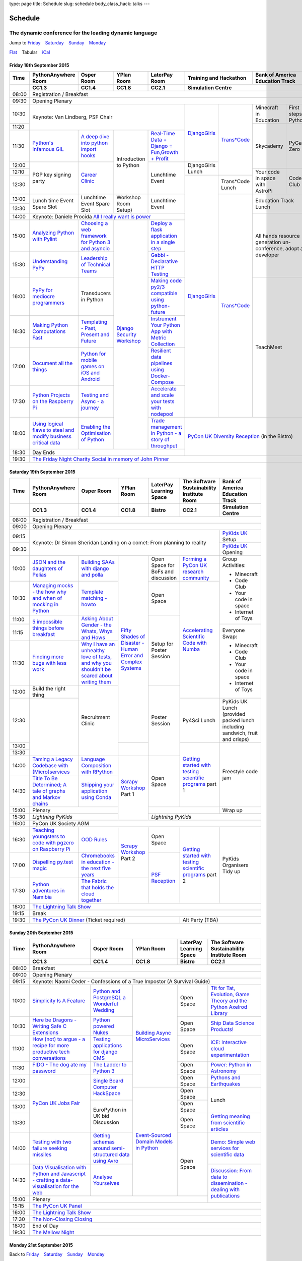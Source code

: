type: page
title: Schedule
slug: schedule
body_class_hack: talks
---

Schedule
========

The dynamic conference for the leading dynamic language
~~~~~~~~~~~~~~~~~~~~~~~~~~~~~~~~~~~~~~~~~~~~~~~~~~~~~~~

.. role:: active
   :class: active

.. container:: clearfix

   .. class:: schedule-jump

   Jump to Friday_ |emsp| Saturday_ |emsp| Sunday_ |emsp| Monday_

   .. class:: schedule-switch

   `Flat`_ |emsp| :active:`Tabular` |emsp| `iCal`_

Friday 18th September 2015
--------------------------

+-------+----------+----------+----------+----------+-------------+------------+
| Time  | Python\  | Osper    | YPlan    | LaterPay | Training    | Bank       |
|       | Any\     | Room     | Room     | Room     | and         | of         |
|       | where    |          |          |          | Hackathon   | America    |
|       | Room     |          |          |          |             | Education  |
|       |          |          |          |          |             | Track      |
+-------+----------+----------+----------+----------+-------------+------------+
|       | CC1.3    | CC1.4    | CC1.8    | CC2.1    | Simulation Centre        |
+=======+==========+==========+==========+==========+==========================+
| 08:00 | Registration / Breakfast                                             |
+-------+----------------------------------------------------------------------+
| 09:30 | Opening Plenary                                                      |
+-------+-------------------------------------------+-----+-------+------+-----+
| 10:30 | Keynote: Van Lindberg, PSF Chair          | `D\ | `Tra\ | Min\ | Fi\ |
|       |                                           | ja\ | ns*C\ | ecr\ | rs\ |
|       |                                           | ng\ | ode`_ | aft  | t   |
|       |                                           | o\  |       | in   | st\ |
|       |                                           | Gi\ |       | Edu\ | ep\ |
|       |                                           | rl\ |       | cat\ | s   |
|       |                                           | s`_ |       | ion  | in  |
|       |                                           |     |       |      | Py\ |
|       |                                           |     |       |      | th\ |
|       |                                           |     |       |      | on  |
+-------+                                           |     |       +------+-----+
| 11:20 |                                           |     |       | Sky\ | Py\ |
|       |                                           |     |       | cad\ | Ga\ |
|       |                                           |     |       | emy\ | me  |
|       |                                           |     |       |      | Ze\ |
|       |                                           |     |       |      | ro  |
|       |                                           |     |       |      |     |
|       |                                           |     |       |      |     |
+-------+----------+----------+----------+----------+     |       |      |     |
| 11:30 | `Pytho\  | `A deep  | Intro\   | `Real-T\ |     |       |      |     |
|       | n's \    | dive     | duction  | ime \    |     |       |      |     |
|       | Infa\    | into     | to       | Data + \ |     |       |      |     |
|       | mous \   | python   | Python   | Dj\      |     |       |      |     |
|       | GIL`_    | import   |          | ango = \ |     |       |      |     |
|       |          | hooks`_  |          | Fu\      |     |       |      |     |
|       |          |          |          | n,\      |     |       |      |     |
|       |          |          |          | Growt\   |     |       |      |     |
|       |          |          |          | h + \    |     |       |      |     |
|       |          |          |          | Profit`_ |     |       |      |     |
+-------+----------+----------+          +----------+-----+       |      |     |
| 12:00 | PGP key  | `Career  |          | Lunch\   | Dj\ |       |      |     |
|       | signing  | Clinic`_ |          | time     | an\ |       |      |     |
|       | party    |          |          | Event    | go\ |       |      |     |
|       |          |          |          |          | Gi\ |       |      |     |
|       |          |          |          |          | rl\ |       |      |     |
|       |          |          |          |          | s   |       |      |     |
|       |          |          |          |          | Lu\ |       |      |     |
|       |          |          |          |          | nch |       |      |     |
+-------+          |          |          |          |     |       +------+-----+
| 12:10 |          |          |          |          |     |       | Your | Co\ |
|       |          |          |          |          |     |       | code | de  |
|       |          |          |          |          |     |       | in   | Cl\ |
|       |          |          |          |          |     |       | spa\ | ub  |
|       |          |          |          |          |     |       | ce   |     |
|       |          |          |          |          |     |       | with |     |
|       |          |          |          |          |     |       | Ast\ |     |
|       |          |          |          |          |     |       | roPi |     |
|       |          |          |          |          |     |       |      |     |
|       |          |          |          |          |     |       |      |     |
|       |          |          |          |          |     |       |      |     |
|       |          |          |          |          |     |       |      |     |
|       |          |          |          |          |     |       |      |     |
+-------+          |          |          |          +-----+-------+      |     |
| 12:30 |          |          |          |          | `D\ | Tran\ |      |     |
|       |          |          |          |          | ja\ | s*Co\ |      |     |
|       |          |          |          |          | ng\ | de    |      |     |
|       |          |          |          |          | o\  | Lunch |      |     |
+-------+----------+----------+----------+----------+ Gi\ +-------+------+-----+
| 13:00 | Lunch    | Lunch\   | Work\    | Lunch\   | rl\ | `Tra\ | Education  |
|       | time     | time     | shop     | time     | s`_ | ns*C\ | Track      |
|       | Event    | Event    | Room     | Event    |     | ode`_ | Lunch      |
+-------+ Spare    | Spare    | Setup)   |          |     |       |            |
| 13:30 | Slot     | Slot     |          |          |     |       |            |
|       |          |          |          |          |     |       |            |
+-------+----------+----------+----------+----------+     |       +------------+
| 14:00 | Keynote: Daniele Procida `All I really \  |     |       | All hands  |
|       | want is power`_                           |     |       | resource   |
+-------+----------+----------+----------+----------+     |       | generation |
| 15:00 | `Analy\  | `Choos\  | `Djan\   | `Deplo\  |     |       | un-confer\ |
|       | zing \   | ing      | go \     | y a \    |     |       | ence,      |
|       | Python \ | a web    | Secur\   | flask \  |     |       | adopt      |
|       | with \   | frame\   | ity \    | applica\ |     |       | a          |
|       | Pylint`_ | work     | Work\    | tion \   |     |       | developer  |
|       |          | for      | shop`_   | in a \   |     |       |            |
|       |          | Python 3 |          | single \ |     |       |            |
|       |          | and      |          | step`_   |     |       |            |
|       |          | async\   |          |          |     |       |            |
|       |          | io`_     |          |          |     |       |            |
+-------+----------+----------+          +----------+     |       |            |
| 15:30 | `Under\  | `Leader\ |          | `Gabb\   |     |       |            |
|       | stand\   | ship \   |          | i - \    |     |       |            |
|       | ing \    | of \     |          | Decla\   |     |       |            |
|       | PyPy`_   | Tech\    |          | rative \ |     |       |            |
|       |          | nical \  |          | HTTP \   |     |       |            |
|       |          | Teams`_  |          | Test\    |     |       |            |
|       |          |          |          | ing`_    |     |       |            |
+-------+----------+----------+          +----------+     |       +------------+
| 16:00 | `PyPy \  | Trans\   |          | `Mak\    |     |       | TeachMeet  |
|       | for \    | ducers   |          | ing \    |     |       |            |
|       | medi\    | in       |          | code \   |     |       |            |
|       | ocre \   | Python   |          | py2/3 \  |     |       |            |
|       | program\ |          |          | compat\  |     |       |            |
|       | mers`_ \ |          |          | ible \   |     |       |            |
|       |          |          |          | using \  |     |       |            |
|       |          |          |          | python-\ |     |       |            |
|       |          |          |          | future`_ |     |       |            |
+-------+----------+----------+          +----------+     |       |            |
| 16:30 | `Makin\  | `Templa\ |          | `Instru\ |     |       |            |
|       | g \      | ting - \ |          | ment \   |     |       |            |
|       | Python \ | Past, \  |          | Your \   |     |       |            |
|       | Comput\  | Present \|          | Python \ |     |       |            |
|       | ations \ | and \    |          | App      |     |       |            |
|       | Fast`_ \ | Future`_ |          | with \   |     |       |            |
|       |          |          |          | Metric \ |     |       |            |
|       |          |          |          | Collect\ |     |       |            |
|       |          |          |          | ion`_    |     |       |            |
+-------+----------+----------+          +----------+     |       |            |
| 17:00 | `Docu\   | `Pyth\   |          | `Resil\  |     |       |            |
|       | ment     | on \     |          | ient \   |     |       |            |
|       | all \    | for \    |          | data \   |     |       |            |
|       | the \    | mobile \ |          | pipe\    |     |       |            |
|       | things`_ | games \  |          | lines \  |     |       |            |
|       |          | on iOS \ |          | using \  |     |       |            |
|       |          | and \    |          | Docker-\ |     |       |            |
|       |          | Andro\   |          | Comp\    |     |       |            |
|       |          | id`_     |          | ose`_    |     |       |            |
+-------+----------+----------+          +----------+     |       |            |
| 17:30 | `Pytho\  | `Test\   |          | `Accele\ |     |       |            |
|       | n Pr\    | ing \    |          | rate \   |     |       |            |
|       | ojects \ | and \    |          | and \    |     |       |            |
|       | on \     | Asy\     |          | scale \  |     |       |            |
|       | the \    | nc - a \ |          | your \   |     |       |            |
|       | Rasp\    | jour\    |          | tests \  |     |       |            |
|       | berry \  | ney`_    |          | with \   |     |       |            |
|       | Pi`_     |          |          | node\    |     |       |            |
|       |          |          |          | pool`_   |     |       |            |
+-------+----------+----------+          +----------+-----+-------+------------+
| 18:00 | `Using \ | `Enabl\  |          | `Trade \ | `PyCon UK Diversity \    |
|       | logical \| ing \    |          | managem\ | Reception`_              |
|       | flaws \  | the \    |          | ent in \ | (in the Bistro)          |
|       | to \     | Optimis\ |          | Python - |                          |
|       | steal \  | ation \  |          | a story  |                          |
|       | and \    | of \     |          | of       |                          |
|       | modify \ | Python`_ |          | throug\  |                          |
|       | busine\  |          |          | hput`_   |                          |
|       | ss crit\ |          |          |          |                          |
|       | ical \   |          |          |          |                          |
|       | data`_   |          |          |          |                          |
+-------+----------+----------+----------+----------+                          |
| 18:30 | Day Ends                                  |                          |
+-------+-------------------------------------------+--------------------------+
| 19:30 | `The Friday Night Charity Social in memory of John Pinner`_          |
+-------+----------------------------------------------------------------------+


Saturday 19th September 2015
----------------------------

+-------+----------+----------+----------+-----------+-----------+-------------+
| Time  | Python\  | Osper    | YPlan    | LaterPay  | The Soft\ | Bank of     |
|       | Anywhere | Room     | Room     | Learning  | ware    \ | America     |
|       | Room     |          |          | Space     | Sustaina\ | Education   |
|       |          |          |          |           | bility    | Track       |
|       |          |          |          |           | Institute |             |
|       |          |          |          |           | Room      |             |
+-------+----------+----------+----------+-----------+-----------+-------------+
|       | CC1.3    | CC1.4    | CC1.8    | Bistro    | CC2.1     | Simulation  |
|       |          |          |          |           |           | Centre      |
+=======+==========+==========+==========+===========+===========+=============+
| 08:00 | Registration / Breakfast                                             |
+-------+----------------------------------------------------------------------+
| 09:00 | Opening Plenary                                                      |
+-------+--------------------------------------------------------+-------------+
| 09:15 | Keynote: Dr Simon Sheridan                             | `PyKids \   |
|       | Landing on a comet: From planning to reality           | UK`_        |
|       |                                                        | Setup       |
+-------+                                                        +-------------+
| 09:30 |                                                        | `PyKids     |
|       |                                                        | UK`_        |
|       |                                                        | Opening     |
+-------+----------+----------+----------+-----------+-----------+-------------+
| 10:00 | `JSON \  | `Build\  | `Fifty \ | Open      | `Form\    | Group       |
|       | and \    | ing \    | Shades \ | Space     | ing  a \  | Activities: |
|       | the \    | SAAs \   | of \     | for       | PyCon UK \|             |
|       | daught\  | with \   | Disast\  | BoFs      | research \| * Minecraft |
|       | ers of \ | django \ | er - Hu\ | and       | commun\   | * Code Club |
|       | Pelias`_ | and \    | man \    | discuss\  | ity`_     | * Your \    |
|       |          | polla`_  | Error \  | ion       |           |   code in \ |
|       |          |          | and \    |           |           |   space     |
|       |          |          | Complex  |           |           | * Internet \|
|       |          |          | Syste\   |           |           |   of Toys   |
|       |          |          | ms`_     |           |           |             |
+-------+----------+----------+          +-----------+-----------+             |
| 10:30 | `Manag\  | `Temp\   |          | Open      | `Accel\   |             |
|       | ing \    | late \   |          | Space     | erating \ |             |
|       | mocks - \| matchin\ |          |           | Scient\   |             |
|       | the \    | g - how\ |          |           | ific \    |             |
|       | how \    | to`_     |          |           | Code \    |             |
|       | why \    |          |          |           | with \    |             |
|       | and \    |          |          |           | Numba`_   |             |
|       | when \   |          |          |           |           |             |
|       | of \     |          |          |           |           |             |
|       | mock\    |          |          |           |           |             |
|       | ing \    |          |          |           |           |             |
|       | in \     |          |          |           |           |             |
|       | Python`_ |          |          |           |           |             |
+-------+----------+----------+          +-----------+           |             |
| 11:00 | `5 \     | `Asking \|          | Setup     |           |             |
|       | impossi\ | About \  |          | for       |           |             |
|       | ble \    | Gender \ |          | Poster    |           |             |
|       | things \ | - the \  |          | Session   |           |             |
|       | before \ | Whats, \ |          |           |           |             |
|       | break\   | Whys \   |          |           |           |             |
|       | fast`_ \ | and \    |          |           |           |             |
|       |          | Hows`_   |          |           |           |             |
+-------+          |          |          |           |           +-------------+
| 11:15 |          |          |          |           |           | Everyone    |
+-------+----------+----------+          |           |           | Swap:       |
| 11:30 | `Find\   | `Why I \ |          |           |           |             |
|       | ing \    | have an \|          |           |           | * Minecraft |
|       | more \   | unhealt\ |          |           |           | * Code Club |
|       | bugs \   | hy \     |          |           |           | * Your \    |
|       | with \   | love \   |          |           |           |   code in \ |
|       | less \   | of test\ |          |           |           |   space     |
|       | work`_   | s, and \ |          |           |           | * Internet \|
|       |          | why \    |          |           |           |   of Toys   |
|       |          | you \    |          |           |           |             |
|       |          | shouldn\ |          |           |           |             |
|       |          | 't be \  |          |           |           |             |
|       |          | scared \ |          |           |           |             |
|       |          | about \  |          |           |           |             |
|       |          | writing \|          |           |           |             |
|       |          | them`_   |          |           |           |             |
+-------+----------+----------+          +-----------+           |             |
| 12:00 | Build    | Recruit\ |          | Poster    |           |             |
|       | the      | ment     |          | Session   |           |             |
|       | right    | Clinic   |          |           |           |             |
|       | thing    |          |          |           |           |             |
+-------+----------+          |          |           +-----------+-------------+
| 12:30 |          |          |          |           | Py4Sci    | PyKids UK   |
|       |          |          |          |           | Lunch     | Lunch       |
|       |          |          |          |           |           | (provided   |
|       |          |          |          |           |           | packed      |
|       |          |          |          |           |           | lunch       |
|       |          |          |          |           |           | including   |
|       |          |          |          |           |           | sandwich,   |
|       |          |          |          |           |           | fruit       |
|       |          |          |          |           |           | and         |
|       |          |          |          |           |           | crisps)     |
+-------+          |          +----------+           +-----------+-------------+
| 13:00 |          |          |          |           | `Getting \| Freestyle   |
|       |          |          |          |           | started \ | code        |
+-------+          |          |          |           | with \    | jam         |
| 13:30 |          |          |          |           | testing \ |             |
|       |          |          |          |           | scient\   |             |
|       |          |          |          |           | ific pro\ |             |
|       |          |          |          |           | grams`_   |             |
|       |          |          |          |           | part 1    |             |
+-------+----------+----------+----------+-----------+           |             |
| 14:00 | `Taming \| `Lang\   | `Scrapy \| Open      |           |             |
|       | a \      | uage \   | Work\    | Space     |           |             |
|       | Legacy \ | Compos\  | shop`_   |           |           |             |
|       | Code\    | ition \  | Part 1   |           |           |             |
|       | base \   | with \   |          |           |           |             |
|       | with \   | RPytho\  |          |           |           |             |
|       | (Micro)\ | n`_      |          |           |           |             |
|       | servi\   |          |          |           |           |             |
|       | ces`_    |          |          |           |           |             |
|       |          |          |          |           |           |             |
+-------+----------+----------+          |           |           |             |
| 14:30 | `Title \ | `Ship\   |          |           |           |             |
|       | To Be \  | ping \   |          |           |           |             |
|       | Deter\   | your \   |          |           |           |             |
|       | mined; \ | applic\  |          |           |           |             |
|       | A tale \ | ation \  |          |           |           |             |
|       | of     \ | using \  |          |           |           |             |
|       | graphs \ | Conda`_  |          |           |           |             |
|       | and    \ |          |          |           |           |             |
|       | Markov \ |          |          |           |           |             |
|       | chains`_ |          |          |           |           |             |
|       |          |          |          |           |           |             |
+-------+----------+----------+          +-----------+-----------+-------------+
| 15:00 | Plenary             |          |                       | Wrap up     |
+-------+---------------------+          +-----------------------+-------------+
| 15:30 | `Lightning PyKids`  |          | `Lightning PyKids`                  |
+-------+---------------------+----------+-------------------------------------+
| 16:00 | PyCon UK Society AGM                                                 |
+-------+----------+----------+----------+-----------+-----------+-------------+
| 16:30 | `Teach\  | `OOD \   | `Scrapy \| Open      | `Getting \| PyKids      |
|       | ing \    | Rules`_  | Work\    | Space     | started \ | Organ\      |
|       | youngst\ |          | shop`_   |           | with \    | isers       |
|       | ers to \ |          | Part 2   |           | testing \ | Tidy up     |
|       | code \   |          |          |           | scient\   |             |
|       | with \   |          |          |           | ific pro\ |             |
|       | pgzero \ |          |          |           | grams`_   |             |
|       | on \     |          |          |           | part 2    |             |
|       | Raspber\ |          |          |           |           |             |
|       | ry Pi`_  |          |          |           |           |             |
+-------+----------+----------+          +-----------+           |             |
| 17:00 | `Dispel\ | `Chrome\ |          | `PSF \    |           |             |
|       | ling \   | books \  |          | Recep\    |           |             |
|       | py.\     | in \     |          | tion`_    |           |             |
|       | test \   | educat\  |          |           |           |             |
|       | magic`_  | ion - \  |          |           |           |             |
|       |          | the \    |          |           |           |             |
|       |          | next \   |          |           |           |             |
|       |          | five \   |          |           |           |             |
|       |          | years`_  |          |           |           |             |
+-------+----------+----------+----------+           |           |             |
| 17:30 | `Pytho\  | `The \   |          |           |           |             |
|       | n adven\ | Fabric \ |          |           |           |             |
|       | tures i\ | that \   |          |           |           |             |
|       | n Namib\ | holds    |          |           |           |             |
|       | ia`_     | the \    |          |           |           |             |
|       |          | cloud    |          |           |           |             |
|       |          | toge\    |          |           |           |             |
|       |          | ther`_   |          |           |           |             |
+-------+----------+----------+----------+-----------+-----------+-------------+
| 18:00 | `The Lightning Talk Show`_                                           |
+-------+----------------------------------------------------------------------+
| 19:15 | Break                                                                |
+-------+--------------------------------------------+-------------------------+
| 19:30 | `The PyCon UK Dinner`_ (Ticket required)   | Alt Party (TBA)         |
+-------+--------------------------------------------+-------------------------+

Sunday 20th September 2015
--------------------------

+-------+------------+------------+------------+------------+------------+
| Time  | Python\    | Osper Room | YPlan Room | LaterPay   | The        |
|       | Anywhere   |            |            | Learning   | Software   |
|       | Room       |            |            | Space      | Sustainab\ |
|       |            |            |            |            | ility      |
|       |            |            |            |            | Institute  |
|       |            |            |            |            | Room       |
+-------+------------+------------+------------+------------+------------+
|       | CC1.3      | CC1.4      | CC1.8      | Bistro     | CC2.1      |
|       |            |            |            |            |            |
+=======+============+============+============+============+============+
| 08:00 | Breakfast                                                      |
+-------+----------------------------------------------------------------+
| 09:00 | Opening Plenary                                                |
+-------+----------------------------------------------------------------+
| 09:15 | Keynote: Naomi Ceder -                                         |
|       | Confessions of a True Impostor (A Survival Guide)              |
+-------+------------+------------+------------+------------+------------+
| 10:00 | `Simpli\   | `Python \  | `Building \| Open       | `Tit for \ |
|       | city \     | and \      | Async \    | Space      | Tat, \     |
|       | Is A \     | Postgre\   | Micro\     |            | Evolut\    |
|       | Feature`_  | SQL a \    | Services`_ |            | ion, \     |
|       |            | Wonderful \|            |            | Game \     |
|       |            | Wedding`_  |            |            | Theory \   |
|       |            |            |            |            | and the \  |
|       |            |            |            |            | Python \   |
|       |            |            |            |            | Axelrod \  |
|       |            |            |            |            | Library`_  |
+-------+------------+------------+            +------------+------------+
| 10:30 | `Here be \ | `Python \  |            | Open       | `Ship \    |
|       | Dragons - \| powered \  |            | Space      | Data \     |
|       | Writing \  | Nukes`_    |            |            | Science \  |
|       | Safe C \   |            |            |            | Products!`_|
|       | Exten\     |            |            |            |            |
|       | sions`_    |            |            |            |            |
+-------+------------+------------+            +------------+------------+
| 11:00 | `How \     | `Testing \ |            | Open       | `iCE: \    |
|       | (not) to \ | applica\   |            | Space      | Inter\     |
|       | argue - \  | tions \    |            |            | active \   |
|       | a recipe \ | for \      |            |            | cloud \    |
|       | for more \ | django \   |            |            | experimen\ |
|       | product\   | CMS`_      |            |            | tation`_   |
|       | ive tech \ |            |            |            |            |
|       | conversa\  |            |            |            |            |
|       | tions`_    |            |            |            |            |
+-------+------------+------------+            +------------+------------+
| 11:30 | `FIDO - \  | `The \     |            | Open       | `Power: \  |
|       | The dog \  | Ladder \   |            | Space      | Python in \|
|       | ate \      | to \       |            |            | Astronomy`_|
|       | my \       | Python \   |            |            |            |
|       | password`_ | 3`_        |            |            |            |
+-------+------------+------------+            +------------+------------+
| 12:00 | `PyCon UK \| `Sin\      |            | Open       | `Pythons \ |
|       | Jobs Fair`_| gle \      |            | Space      | and \      |
|       |            | Board \    |            |            | Earth\     |
|       |            | Comput\    |            |            | quakes`_   |
|       |            | er \       |            |            |            |
|       |            | Hack\      |            |            |            |
+-------+            | Space`_    +------------+------------+------------+
| 12:30 |            |            | `Event-\   | Open       | Lunch      |
|       |            |            | Sourced    | Space      |            |
|       |            |            | Domain \   |            |            |
+-------+            +------------+ Models \   +------------+            |
| 13:00 |            | EuroPython | in \       | Open       |            |
|       |            | in UK bid  | Python`_   | Space      |            |
|       |            | Discussion |            |            |            |
+-------+            |            |            +------------+------------+
| 13:30 |            |            |            | Open       | `Getting \ |
|       |            |            |            | Space      | meaning \  |
|       |            |            |            |            | from \     |
|       |            |            |            |            | scient\    |
|       |            |            |            |            | ific \     |
|       |            |            |            |            | articles`_ |
+-------+------------+------------+            +------------+------------+
| 14:00 | `Testing \ | `Getting \ |            | Open       | `Demo:  \  |
|       | with two \ | schemas \  |            | Space      | Simple \   |
|       | failure \  | around \   |            |            | web \      |
|       | seeking \  | semi-\     |            |            | services \ |
|       | missiles`_ | struct\    |            |            | for \      |
|       |            | ured \     |            |            | scient\    |
|       |            | data \     |            |            | ific \     |
|       |            | using \    |            |            | data`_     |
|       |            | Avro`_     |            |            |            |
|       |            |            |            |            |            |
+-------+------------+------------+            |            +------------+
| 14:30 | `Data \    | `Analyse \ |            |            | `Discuss\  |
|       | Visual\    | Your\      |            |            | ion: \     |
|       | isation \  | selves`_   |            |            | From dat\  |
|       | with \     |            |            |            | a to diss\ |
|       | Python \   |            |            |            | eminatio\  |
|       | and \      |            |            |            | n - \      |
|       | Java\      |            |            |            | dealing \  |
|       | script - \ |            |            |            | with \     |
|       | crafting \ |            |            |            | publicat\  |
|       | a data-\   |            |            |            | ions`_     |
|       | visual\    |            |            |            |            |
|       | isation \  |            |            |            |            |
|       | for the \  |            |            |            |            |
|       | web`_      |            |            |            |            |
|       |            |            |            |            |            |
+-------+------------+------------+------------+------------+            +
| 15:00 | Plenary                                           |            |
+-------+--------------------------------------+------------+------------+
| 15:15 | `The PyCon UK Panel`_                                          |
+-------+----------------------------------------------------------------+
| 16:00 | `The Lightning Talk Show`_                                     |
+-------+----------------------------------------------------------------+
| 17:30 | `The Non-Closing Closing`_                                     |
+-------+----------------------------------------------------------------+
| 18:00 | End of Day                                                     |
+-------+----------------------------------------------------------------+
| 19:30 | `The Mellow Night`_                                            |
+-------+----------------------------------------------------------------+


Monday 21st September 2015
--------------------------

+-------+----------------------------------------------------------------------+
| Time  | Sprint Rooms                                                         |
+=======+======================================================================+
| 09:30 | Sprint Opening                                                       |
+-------+----------------------------------------------------------------------+
| 10:00 | Sprints are collaborative programming groups.                        |
|       | The Sprints that have been proposed so far are:                      |
|       |                                                                      |
|       | * `Python for Science sprint`_                                       |
|       | * `Don't be afraid to commit`_                                       |
|       | * `Unit test documentation improvements`_                            |
|       | * `Axelrod - sprint/tournament - code up strategies, get famous`_    |
|       | * `Improving the Myrmidon Python game framework`_                    |
|       | * `py.test sprint`_                                                  |
|       | * `Romaine (BDD tool)`_                                              |
|       | * MicroPython / BBC micro:bit                                        |
|       | * `Pylint sprint`_                                                   |
|       | * `Pi In The Sky`_                                                   |
|       | * `Mailpile sprint`_                                                 |
|       | * `Building upon a Cards Against Humanity clone`_                    |
|       | * Port PyCon UK website to Python 3 (or convert to Sphinx)           |
|       | * `Hypothesis sprint`_                                               |
|       | * `Patch - Scratch in Python`_                                       |
|       | * `GPIO Zero`_                                                       |
|       | * Pygame Zero
+-------+----------------------------------------------------------------------+
| 12:30 | The Last Meal - we share a final meal of Fish and Chips together     |
|       | (plus vegetarian options, etc)                                       |
+-------+----------------------------------------------------------------------+
| 13:30 | Sprints (Continued)                                                  |
|       |                                                                      |
+-------+----------------------------------------------------------------------+
| 16:00 | Share results together                                               |
+-------+----------------------------------------------------------------------+
| 17:00 | End of Conference, pack up, see you in 2016!                         |
+-------+----------------------------------------------------------------------+

Back to Friday_ |emsp| Saturday_ |emsp| Sunday_ |emsp| Monday_

Notes
-----

* Overflows for the PythonAnywhere room are CC1.1, CC1.2 and during
  plenaries, the Osper Room (CC1.4) will also be an overflow.

* Workshops will fill up very quickly so get to the room very early to
  avoid disappointment.

* In the case of speaker illness or similar, minor replacements may
  happen without notice.

* The call for Lunchtime events is now open, see the `programme page`_
  for more information.

.. |emsp| unicode:: U+2001
   :trim:

.. _Flat: flat/
.. _iCal: /schedule.ics
.. _Friday: `Friday 18th September 2015`_
.. _Saturday: `Saturday 19th September 2015`_
.. _Sunday: `Sunday 20th September 2015`_
.. _Monday: `Monday 21st September 2015`_
.. _`programme page`: /programme/
.. _`The Lightning Talk Show`: /abstracts/#lightningtalks
.. _`The Mellow Night`: /abstracts/#mellow
.. _`The PyCon UK Dinner`: /abstracts/#dinner
.. _`The Friday Night Charity Social in memory of John Pinner`: /abstracts/#social
.. _`Python in Education`: /education/
.. _`PyCon UK Jobs Fair`: /abstracts/#jobfair
.. _`the pycon uk panel`: /abstracts/#panel
.. _`PyCon UK Diversity Reception`: /abstracts/#diversity
.. _`psf reception`: /abstracts/#psf
.. _`The Non-Closing Closing`: /abstracts/#nonclosing
.. _`Lightning PyKids UK`: /abstracts/#lightningkids
.. _`forming a pycon uk research community`: /talks/forming-a-research-community/
.. _`accelerating scientific code with numba`: /workshops/accelerating-scientific-code-with-numba/
.. _`getting started with testing scientific programs`: /workshops/getting-started-with-testing-scientific-programs/
.. _`tit for tat, evolution, game theory and the python axelrod library`: /talks/tit-for-tat-evolution-game-theory-and-the-python-axelrod-library/
.. _`ship data science products!`: /talks/ship-data-science-products/
.. _`ice: interactive cloud experimentation`: /talks/ice-interactive-cloud-experimentation/
.. _`Power: Python in Astronomy`: /talks/power-python-in-astronomy/
.. _`Pythons and Earthquakes`: /talks/pythons-and-earthquakes/
.. _`Getting meaning from scientific articles`: /talks/getting-meaning-from-scientific-articles/
.. _`Demo: Simple web services for scientific data`: /demos/simple-web-services-for-scientific-data/
.. _`Discussion: From data to dissemination - dealing with publications`: /panels/dealing-with-publications/
.. _`Python's Infamous GIL`: /talks/pythons-infamous-gil/
.. _`Analyzing Python with Pylint`: /talks/analyzing-python-with-pylint/
.. _`managing mocks - the how why and when of mocking in python`: /talks/managing-mocks-the-how-why-and-when-of-mocking-in-python/
.. _`5 impossible things before breakfast`: /talks/5-impossible-things-before-breakfast/
.. _`Understanding PyPy`: /talks/understanding-pypy/
.. _`PyPy for mediocre programmers`: /talks/pypy-for-mediocre-programmers/
.. _`Finding more bugs with less work`: /talks/finding-more-bugs-with-less-work/
.. _`Taming a Legacy Codebase with (Micro)services`: /talks/taming-a-legacy-codebase-with-microservices/
.. _`Making Python Computations Fast`: /talks/making-python-computations-fast/
.. _`Document all the things`: /talks/document-all-the-things/
.. _`Dispelling py.test magic`: /talks/dispelling-pytest-magic/
.. _`Using logical flaws to steal and modify business critical data`: /talks/using-logical-flaws-to-steal-and-modify-business-critical-data/
.. _`FIDO - The dog ate my password`: /talks/fido-the-dog-ate-my-password/
.. _`Simplicity Is A Feature`: /talks/simplicity-is-a-feature/
.. _`A deep dive into python import hooks`: /talks/a-deep-dive-into-python-import-hooks/
.. _`Here be Dragons - Writing Safe C Extensions`: /talks/here-be-dragons-writing-safe-c-extensions/
.. _`How (not) to argue - a recipe for more productive tech conversations`: /talks/how-not-to-argue-a-recipe-for-more-productive-tech-conversations/
.. _`The fabric that holds the cloud together`: /talks/the-fabric-that-holds-the-cloud-together-use-python-fabric-library-to-manage-your-openstack-environment/
.. _`Testing with two failure seeking missiles`: /talks/testing-with-two-failure-seeking-missiles-fuzzing-and-property-based-testing/
.. _`data visualisation with python and javascript - crafting a data-visualisation for the web`: /talks/data-visualisation-with-python-and-javascript-crafting-a-data-visualisation-toolchain-for-the-web/
.. _`django security workshop`: /workshops/django-security/
.. _`real-time data + django = fun,growth + profit`: /talks/real-time-data-django-fun-growth-profit/
.. _`Shipping your application using Conda`: /talks/shipping-your-application-using-conda/
.. _`Template matching - howto`: /talks/image-recognition-via-template-matching
.. _`Asking About Gender - the Whats, Whys and Hows`: /talks/asking-about-gender-the-whats-whys-and-hows/
.. _`Python and PostgreSQL a Wonderful Wedding`: /talks/python-and-postgresql-a-wonderful-wedding/
.. _`Fifty Shades of Disaster - Human Error and Complex Systems`: /workshops/fifty-shades-of-disaster-human-error-and-complex-systems/
.. _`Leadership of Technical Teams`: /talks/leadership-of-technical-teams/
.. _`OOD Rules`: /talks/ood-rules/
.. _`python powered nukes`: /talks/python-powered-nukes/
.. _`Chromebooks in education - the next five years`: /talks/chromebooks-in-education-the-next-five-years/
.. _`json and the daughters of pelias`: /talks/json-and-the-daughters-of-pelias/
.. _`the drogulus or how i learned to stop worrying and love decentralization`: /talks/the-drogulus-or-how-i-learned-to-stop-worrying-and-love-decentralization/
.. _`The Ladder to Python 3`: /talks/the-ladder-to-python3/
.. _`All I really want is power`: /talks/all-i-really-want-is-power/
.. _`Language Composition with RPython`: /talks/language-composition-with-rpython/
.. _`testing and async - a journey`: /talks/testing-async-a-journey/
.. _`Elephant taming for snake lovers`: /talks/elephant-taming-for-snake-lovers/
.. _`Teaching youngsters to code with pgzero on Raspberry Pi`: /talks/teaching-youngsters-to-code-with-pgzero-on-raspberry-pi/
.. _`Title To Be Determined; A tale of graphs and Markov chains`: /talks/title-to-be-determined-a-tale-of-graphs-and-markov-chains/
.. _`Choosing a web framework for python 3 and asyncio`: /talks/choosing-a-web-framework-for-python-3-and-asyncio/
.. _`Deploy a flask application in a single step`: /talks/deploy-flask-application-single-step/
.. _`Gabbi - Declarative HTTP Testing`: /talks/gabbi-declarative-http-testing/
.. _`Templating - Past, Present and Future`: /talks/templating-past-present-and-future/
.. _`Building SAAs with django and polla`: /talks/building-saas-with-django-and-polla/
.. _`why i have an unhealthy love of tests, and why you shouldn't be scared about writing them`: /talks/why-i-have-an-unhealthy-love-of-writing-tests-and-why-you-shouldnt-be-scared-about-writing-them/
.. _`Testing applications for django CMS`: /talks/testing-applications-for-django-cms/
.. _`Making code py2/3 compatible using python-future`: /talks/making-code-py23-compatible-using-python-future/
.. _`Python for mobile games on iOS and Android`: /talks/python-for-mobile-games-on-ios-and-android/
.. _`Instrument Your Python App with Metric Collection`: /talks/instrument-your-python-app-with-metric-collection/
.. _`Enabling the Optimisation of Python`: /talks/enabling-the-optimisation-of-python/
.. _`Resilient data pipelines using Docker-Compose`: /talks/designing-developing-and-deploying-resilient-data-pipelines-using-python-and-docker-compose/
.. _`Accelerate and scale your tests with nodepool`: /talks/accelerate-and-scale-your-tests-with-nodepool/
.. _`Trade management in Python - a story of throughput`: /talks/trade-management-in-python-a-story-of-throughput/
.. _`Analyse Yourselves`: /talks/analyse-yourselves/
.. _`Intro to web scraping with Scrapy`: /talks/intro-to-web-scraping-with-scrapy/
.. _`Getting schemas around semi-structured data using Avro`: /talks/with-flexibility-comes-responsibilty-getting-schemas-around-semi-structured-data-using-avro-and-python/
.. _`Event-Sourced Domain Models in Python`: /workshops/event-sourced-domain-models-in-python/
.. _`Building Async Microservices`: /workshops/building-async-microservices/
.. _`Scrapy Workshop`: /workshops/scrapy-workshop/
.. _`single board computer hackspace`: /abstracts/#singleboard
.. _`python for science sprint`: /sprints/open-science-sprint/
.. _`don't be afraid to commit`: /abstracts/#commitsprint
.. _`code clinic`: /abstracts/#codeclinic
.. _`DjangoGirls`: /djangogirls/
.. _`Trans*Code`: /transcode/
.. _`Teachers' CPD`: /education/#teachers
.. _`PyKids UK`: /education/#kids
.. _`python projects on the raspberry pi`: /talks/python-on-raspberry-pi/
.. _`Axelrod - sprint/tournament - code up strategies, get famous`: /sprints/axelrod-sprinttournament-code-up-strategies-get-famous-fame-is-not-guaranteed/
.. _`Improving the Myrmidon Python game framework`: /sprints/improving-the-myrmidon-python-game-framework/
.. _`Building upon a Cards Against Humanity clone`: /sprints/building-upon-a-cards-against-humanity-clone/
.. _`Pylint sprint`: /sprints/pylint-sprint/
.. _`py.test sprint`: /sprints/pytest-sprint/
.. _`Hypothesis sprint`: /sprints/hypothesis-sprint/
.. _`Romaine (BDD tool)`: /sprints/romaine-bdd-tool/
.. _`Unit test documentation improvements`: /sprints/unit-test-documentation-improvements/
.. _`Career Clinic`: /events/career-clinic/
.. _`Pi In The Sky`: /sprints/pi-in-the-sky/
.. _`Mailpile sprint`: /sprints/mailpile/
.. _`Python adventures in Namibia`: /talks/python-adventures-in-namibia/
.. _`Patch - Scratch in Python`: /sprints/patch-sprint/
.. _`GPIO Zero`: /sprints/gpio-zero/
